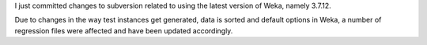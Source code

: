 .. title: Upgraded Weka to 3.7.12
.. slug: upgraded-weka-to-3712
.. date: 2015-01-13 15:50:53 UTC+13:00
.. tags: 
.. category: 
.. link: 
.. description: 
.. type: text

I just committed changes to subversion related to using the latest 
version of Weka, namely 3.7.12. 

Due to changes in the way test instances get generated, data is sorted 
and default options in Weka, a number of regression files were 
affected and have been updated accordingly. 
